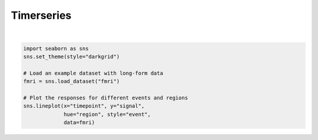 
.. DO NOT EDIT.
.. THIS FILE WAS AUTOMATICALLY GENERATED BY SPHINX-GALLERY.
.. TO MAKE CHANGES, EDIT THE SOURCE PYTHON FILE:
.. "11_demos\seaborn\demo_timeseries.py"
.. LINE NUMBERS ARE GIVEN BELOW.

.. only:: html

    .. note::
        :class: sphx-glr-download-link-note

        Click :ref:`here <sphx_glr_download_11_demos_seaborn_demo_timeseries.py>`
        to download the full example code

.. rst-class:: sphx-glr-example-title

.. _sphx_glr_11_demos_seaborn_demo_timeseries.py:

Timerseries
===========

.. GENERATED FROM PYTHON SOURCE LINES 5-15



.. image-sg:: /11_demos/seaborn/images/sphx_glr_demo_timeseries_001.png
   :alt: demo timeseries
   :srcset: /11_demos/seaborn/images/sphx_glr_demo_timeseries_001.png
   :class: sphx-glr-single-img


.. rst-class:: sphx-glr-script-out

 Out:

 .. code-block:: none


    <AxesSubplot:xlabel='timepoint', ylabel='signal'>





|

.. code-block:: default


    import seaborn as sns
    sns.set_theme(style="darkgrid")

    # Load an example dataset with long-form data
    fmri = sns.load_dataset("fmri")

    # Plot the responses for different events and regions
    sns.lineplot(x="timepoint", y="signal",
                 hue="region", style="event",
                 data=fmri)

.. rst-class:: sphx-glr-timing

   **Total running time of the script:** ( 0 minutes  1.078 seconds)


.. _sphx_glr_download_11_demos_seaborn_demo_timeseries.py:

.. only:: html

  .. container:: sphx-glr-footer sphx-glr-footer-example


    .. container:: sphx-glr-download sphx-glr-download-python

      :download:`Download Python source code: demo_timeseries.py <demo_timeseries.py>`

    .. container:: sphx-glr-download sphx-glr-download-jupyter

      :download:`Download Jupyter notebook: demo_timeseries.ipynb <demo_timeseries.ipynb>`


.. only:: html

 .. rst-class:: sphx-glr-signature

    `Gallery generated by Sphinx-Gallery <https://sphinx-gallery.github.io>`_
